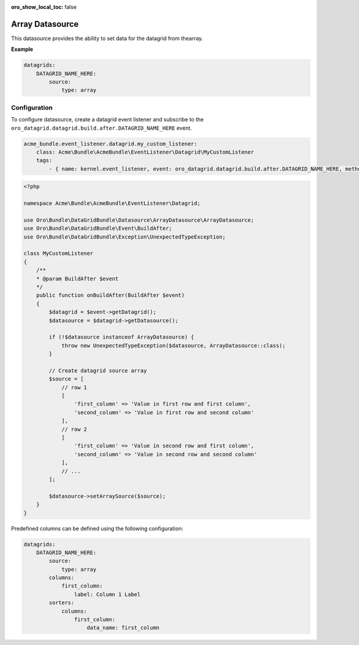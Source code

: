 :oro_show_local_toc: false

.. _customize--datagrids-datasource-array:

Array Datasource
================

This datasource provides the ability to set data for the datagrid from thearray.

**Example**

.. code-block:: yaml


    datagrids:
        DATAGRID_NAME_HERE:
            source:
                type: array

Configuration
-------------

To configure datasource, create a datagrid event listener and subscribe to the ``oro_datagrid.datagrid.build.after.DATAGRID_NAME_HERE`` event.

.. code-block:: yaml


    acme_bundle.event_listener.datagrid.my_custom_listener:
        class: Acme\Bundle\AcmeBundle\EventListener\Datagrid\MyCustomListener
        tags:
            - { name: kernel.event_listener, event: oro_datagrid.datagrid.build.after.DATAGRID_NAME_HERE, method: onBuildAfter }


.. code-block:: php


    <?php

    namespace Acme\Bundle\AcmeBundle\EventListener\Datagrid;

    use Oro\Bundle\DataGridBundle\Datasource\ArrayDatasource\ArrayDatasource;
    use Oro\Bundle\DataGridBundle\Event\BuildAfter;
    use Oro\Bundle\DataGridBundle\Exception\UnexpectedTypeException;

    class MyCustomListener
    {
        /**
        * @param BuildAfter $event
        */
        public function onBuildAfter(BuildAfter $event)
        {
            $datagrid = $event->getDatagrid();
            $datasource = $datagrid->getDatasource();

            if (!$datasource instanceof ArrayDatasource) {
                throw new UnexpectedTypeException($datasource, ArrayDatasource::class);
            }

            // Create datagrid source array
            $source = [
                // row 1
                [
                    'first_column' => 'Value in first row and first column',
                    'second_column' => 'Value in first row and second column'
                ],
                // row 2
                [
                    'first_column' => 'Value in second row and first column',
                    'second_column' => 'Value in second row and second column'
                ],
                // ...
            ];

            $datasource->setArraySource($source);
        }
    }

Predefined columns can be defined using the following configuration:

.. code-block:: yaml


    datagrids:
        DATAGRID_NAME_HERE:
            source:
                type: array
            columns:
                first_column:
                    label: Column 1 Label
            sorters:
                columns:
                    first_column:
                        data_name: first_column


